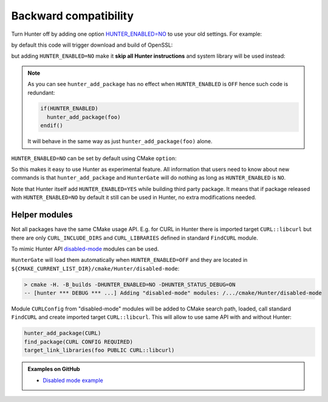 .. Copyright (c) 2016-2017, Ruslan Baratov
.. All rights reserved.

Backward compatibility
----------------------

Turn Hunter off by adding one option `HUNTER_ENABLED=NO`_ to use your old
settings. For example:

.. code-block:: cmake
  :emphasize-lines: 3

    add_executable(foo openssl-example.cpp)

    hunter_add_package(OpenSSL)
    find_package(OpenSSL REQUIRED)
    target_link_libraries(foo PUBLIC OpenSSL::SSL OpenSSL::Crypto)

by default this code will trigger download and build of OpenSSL:

.. code-block:: bash
  :emphasize-lines: 9-10

  > rm -rf _builds
  > cmake -H. -B_builds -DCMAKE_VERBOSE_MAKEFILE=YES
  > cmake --build _builds

  /usr/bin/c++
      CMakeFiles/foo.dir/openssl-example.cpp.o
      -o foo
      -rdynamic
      /.../_Base/a9bd96a/e8394c3/dd69ac4/Install/lib/libssl.a
      /.../_Base/a9bd96a/e8394c3/dd69ac4/Install/lib/libcrypto.a
      -ldl

but adding ``HUNTER_ENABLED=NO`` make it **skip all Hunter instructions** and
system library will be used instead:

.. code-block:: bash
  :emphasize-lines: 2, 9-10

  > rm -rf _builds
  > cmake -H. -B_builds -DCMAKE_VERBOSE_MAKEFILE=YES -DHUNTER_ENABLED=NO
  > cmake --build _builds

  /usr/bin/c++
      CMakeFiles/foo.dir/openssl-example.cpp.o
      -o foo
      -rdynamic
      /usr/lib/x86_64-linux-gnu/libssl.so
      /usr/lib/x86_64-linux-gnu/libcrypto.so

.. note::

  As you can see ``hunter_add_package`` has no effect when ``HUNTER_ENABLED``
  is ``OFF`` hence such code is redundant:

  .. code-block:: cmake

    if(HUNTER_ENABLED)
      hunter_add_package(foo)
    endif()

  It will behave in the same way as just ``hunter_add_package(foo)`` alone.

``HUNTER_ENABLED=NO`` can be set by default using CMake ``option``:

.. code-block:: cmake
  :emphasize-lines: 2

  # before HunterGate
  option(HUNTER_ENABLED "Enable Hunter package manager" NO)
  HunterGate(URL ... SHA1 ...)

So this makes it easy to use Hunter as experimental feature. All information
that users need to know about new commands is that ``hunter_add_package`` and
``HunterGate`` will do nothing as long as ``HUNTER_ENABLED`` is ``NO``.

Note that Hunter itself add ``HUNTER_ENABLED=YES`` while building third party
package. It means that if package released with ``HUNTER_ENABLED=NO`` by default
it still can be used in Hunter, no extra modifications needed.

.. _HUNTER_ENABLED=NO: https://github.com/ruslo/hunter/wiki/usr.variables#hunter_enabled

Helper modules
==============

Not all packages have the same CMake usage API. E.g. for CURL in Hunter
there is imported target ``CURL::libcurl`` but there are only
``CURL_INCLUDE_DIRS`` and ``CURL_LIBRARIES`` defined in standard ``FindCURL``
module.

To mimic Hunter API `disabled-mode <https://github.com/hunter-packages/disabled-mode>`__
modules can be used.

``HunterGate`` will load them automatically when ``HUNTER_ENABLED=OFF`` and
they are located in ``${CMAKE_CURRENT_LIST_DIR}/cmake/Hunter/disabled-mode``:

.. code-block:: none

  > cmake -H. -B_builds -DHUNTER_ENABLED=NO -DHUNTER_STATUS_DEBUG=ON
  -- [hunter *** DEBUG *** ...] Adding "disabled-mode" modules: /.../cmake/Hunter/disabled-mode

Module ``CURLConfig`` from "disabled-mode" modules will be added to CMake
search path, loaded, call standard ``FindCURL`` and create imported target
``CURL::libcurl``. This will allow to use same API with and without Hunter:

.. code-block:: cmake

  hunter_add_package(CURL)
  find_package(CURL CONFIG REQUIRED)
  target_link_libraries(foo PUBLIC CURL::libcurl)

.. admonition:: Examples on GitHub

  * `Disabled mode example <https://github.com/forexample/hunter-with-disabled-mode-example>`__
